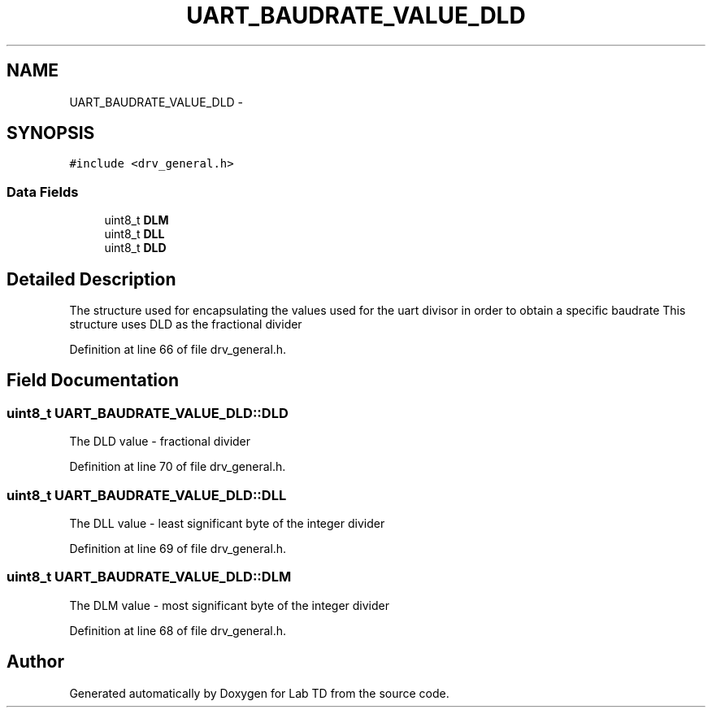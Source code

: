 .TH "UART_BAUDRATE_VALUE_DLD" 3 "Fri Nov 4 2022" "Lab TD" \" -*- nroff -*-
.ad l
.nh
.SH NAME
UART_BAUDRATE_VALUE_DLD \- 
.SH SYNOPSIS
.br
.PP
.PP
\fC#include <drv_general\&.h>\fP
.SS "Data Fields"

.in +1c
.ti -1c
.RI "uint8_t \fBDLM\fP"
.br
.ti -1c
.RI "uint8_t \fBDLL\fP"
.br
.ti -1c
.RI "uint8_t \fBDLD\fP"
.br
.in -1c
.SH "Detailed Description"
.PP 
The structure used for encapsulating the values used for the uart divisor in order to obtain a specific baudrate This structure uses DLD as the fractional divider 
.PP
Definition at line 66 of file drv_general\&.h\&.
.SH "Field Documentation"
.PP 
.SS "uint8_t UART_BAUDRATE_VALUE_DLD::DLD"
The DLD value - fractional divider 
.PP
Definition at line 70 of file drv_general\&.h\&.
.SS "uint8_t UART_BAUDRATE_VALUE_DLD::DLL"
The DLL value - least significant byte of the integer divider 
.PP
Definition at line 69 of file drv_general\&.h\&.
.SS "uint8_t UART_BAUDRATE_VALUE_DLD::DLM"
The DLM value - most significant byte of the integer divider 
.PP
Definition at line 68 of file drv_general\&.h\&.

.SH "Author"
.PP 
Generated automatically by Doxygen for Lab TD from the source code\&.
